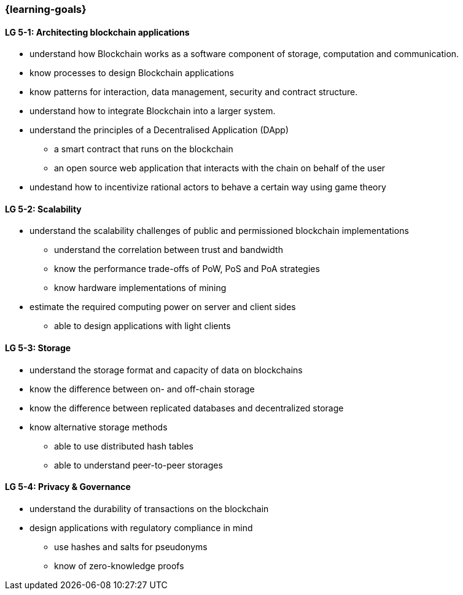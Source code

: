 === {learning-goals}

// tag::DE[]
// end::DE[]

// tag::EN[]
[[LG-5-1]]
==== LG 5-1: Architecting blockchain applications

* understand how Blockchain works as a software component of storage, computation and communication.
* know processes to design Blockchain applications
* know patterns for interaction, data management, security and contract structure.
* understand how to integrate Blockchain into a larger system.
* understand the principles of a Decentralised Application (DApp)
** a smart contract that runs on the blockchain
** an open source web application that interacts with the chain on behalf of the user
* undestand how to incentivize rational actors to behave a certain way using game theory

[[LG-5-2]]
==== LG 5-2: Scalability

* understand the scalability challenges of public and permissioned blockchain implementations
** understand the correlation between trust and bandwidth
** know the performance trade-offs of PoW, PoS and PoA strategies
** know hardware implementations of mining
* estimate the required computing power on server and client sides
** able to design applications with light clients

[[LG-5-3]]
==== LG 5-3: Storage

* understand the storage format and capacity of data on blockchains
* know the difference between on- and off-chain storage
* know the difference between replicated databases and decentralized storage
* know alternative storage methods
** able to use distributed hash tables
** able to understand peer-to-peer storages

[[LG-5-4]]
==== LG 5-4: Privacy & Governance

* understand the durability of transactions on the blockchain
* design applications with regulatory compliance in mind
** use hashes and salts for pseudonyms
** know of zero-knowledge proofs
// end::EN[]
